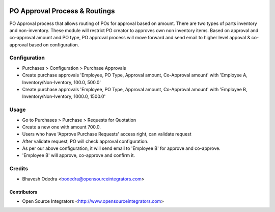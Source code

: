 .. image:: https://img.shields.io/badge/licence-AGPL--3-blue.svg
   :target: http://www.gnu.org/licenses/agpl-3.0-standalone.html
   :alt: License: AGPL-3

==============================
PO Approval Process & Routings
==============================

PO Approval process that allows routing of POs for approval based on amount.
There are two types of parts inventory and non-inventory. These module will
restrict PO creator to approves own non inventory items. Based on approval and
co-approval amount and PO type, PO approval process will move forward and send
email to higher level appoval & co-approval based on configuration.

Configuration
=============

* Purchases > Configuration > Purchase Approvals
* Create purchase approvals 'Employee, PO Type, Approval amount, Co-Approval 
  amount' with 'Employee A, Inventory/Non-Iventory, 100.0, 500.0'
* Create purchase approvals 'Employee, PO Type, Approval amount, Co-Approval 
  amount' with 'Employee B, Inventory/Non-Iventory, 1000.0, 1500.0'

Usage
=====

* Go to Purchases > Purchase > Requests for Quotation
* Create a new one with amount 700.0.
* Users who have 'Approve Purchase Requests' access right, can validate request
* After validate request, PO will check approval configuration.
* As per our above configuration, it will send email to 'Employee B' for
  approve and co-approve.
* 'Employee B' will approve, co-approve and confirm it.

Credits
=======

* Bhavesh Odedra <bodedra@opensourceintegrators.com>

Contributors
------------

* Open Source Integrators <http://www.opensourceintegrators.com>
